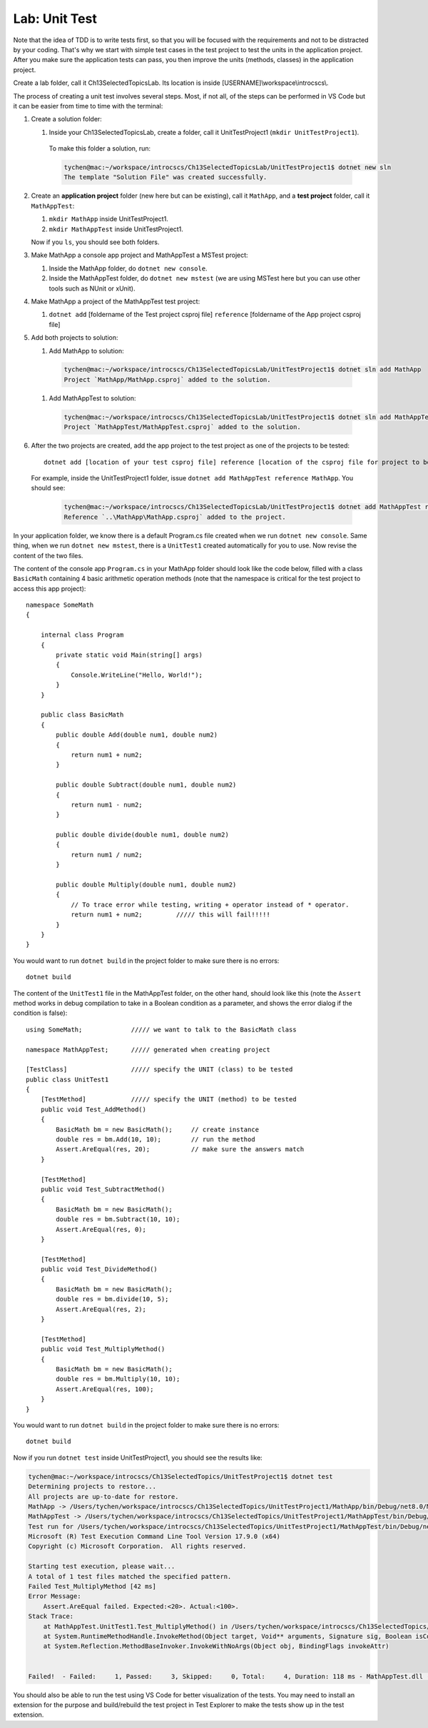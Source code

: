 Lab: Unit Test
==================

Note that the idea of TDD is to write tests first, so that you will be focused with the requirements and not 
to be distracted by your coding. That's why we start with simple test cases in the test project to test the 
units in the application project. After you make sure the application tests can pass, you then improve the 
units (methods, classes) in the application project. 

Create a lab folder, call it Ch13SelectedTopicsLab. Its location is inside [USERNAME]\\workspace\\introcscs\\. 

The process of creating a unit test involves several steps. Most, if not all, of the steps can be performed 
in VS Code but it can be easier from time to time with the terminal:

#. Create a solution folder:
   
   #. Inside your Ch13SelectedTopicsLab, create a folder, call it UnitTestProject1 (``mkdir UnitTestProject1``).

    To make this folder a solution, run:

    .. code-block:: bash

        tychen@mac:~/workspace/introcscs/Ch13SelectedTopicsLab/UnitTestProject1$ dotnet new sln
        The template "Solution File" was created successfully.

#. Create an **application project** folder (new here but can be existing), call it ``MathApp``, and 
   a **test project** folder, call it ``MathAppTest``:

   #. ``mkdir MathApp`` inside UnitTestProject1.
   #. ``mkdir MathAppTest`` inside UnitTestProject1.

   Now if you ``ls``, you should see both folders.

#. Make MathApp a console app project and MathAppTest a MSTest project:

   #. Inside the MathApp folder, do ``dotnet new console``.
   #. Inside the MathAppTest folder, do ``dotnet new mstest`` (we are using MSTest here but you can use other tools such as NUnit or xUnit).
   
#. Make MathApp a project of the MathAppTest test project:

   #. ``dotnet add`` [foldername of the Test project csproj file] ``reference`` [foldername of the App project csproj file]

#. Add both projects to solution:

   #. Add MathApp to solution:
    
    .. code-block:: bash        

        tychen@mac:~/workspace/introcscs/Ch13SelectedTopicsLab/UnitTestProject1$ dotnet sln add MathApp
        Project `MathApp/MathApp.csproj` added to the solution.

   #. Add MathAppTest to solution:

    .. code-block:: bash      

        tychen@mac:~/workspace/introcscs/Ch13SelectedTopicsLab/UnitTestProject1$ dotnet sln add MathAppTest/
        Project `MathAppTest/MathAppTest.csproj` added to the solution.

#. After the two projects are created, add the app project to the test project as one of the projects to be tested::

        dotnet add [location of your test csproj file] reference [location of the csproj file for project to be tested]

   For example, inside the UnitTestProject1 folder, issue ``dotnet add MathAppTest reference MathApp``. You should see:

    .. code-block:: bash

        tychen@mac:~/workspace/introcscs/Ch13SelectedTopicsLab/UnitTestProject1$ dotnet add MathAppTest reference MathApp
        Reference `..\MathApp\MathApp.csproj` added to the project.



In your application folder, we know there is a default Program.cs file created when we run 
``dotnet new console``. Same thing, when we run ``dotnet new mstest``, there is a ``UnitTest1`` created 
automatically for you to use. Now revise the content of the two files. 

The content of the console app ``Program.cs`` in your MathApp folder should look like the code below, 
filled with a class ``BasicMath`` containing 4 basic arithmetic operation methods 
(note that the namespace is critical for the test project to access this app project)::

    namespace SomeMath
    {
    
        internal class Program
        {
            private static void Main(string[] args)
            {
                Console.WriteLine("Hello, World!");
            }
        }
        
        public class BasicMath
        {
            public double Add(double num1, double num2)
            {
                return num1 + num2;
            }

            public double Subtract(double num1, double num2)
            {
                return num1 - num2;
            }

            public double divide(double num1, double num2)
            {
                return num1 / num2;
            }

            public double Multiply(double num1, double num2)
            {
                // To trace error while testing, writing + operator instead of * operator.
                return num1 + num2;         ///// this will fail!!!!!
            }
        }
    }

You would want to run ``dotnet build`` in the project folder to make sure there is no errors::

    dotnet build

The content of the ``UnitTest1`` file in the MathAppTest folder, on the other hand, should 
look like this (note the ``Assert`` method works in debug compilation to take in a Boolean condition 
as a parameter, and shows the error dialog if the condition is false)::

    using SomeMath;             ///// we want to talk to the BasicMath class 

    namespace MathAppTest;      ///// generated when creating project

    [TestClass]                 ///// specify the UNIT (class) to be tested
    public class UnitTest1
    {
        [TestMethod]            ///// specify the UNIT (method) to be tested
        public void Test_AddMethod()
        {
            BasicMath bm = new BasicMath();     // create instance
            double res = bm.Add(10, 10);        // run the method
            Assert.AreEqual(res, 20);           // make sure the answers match
        }

        [TestMethod]
        public void Test_SubtractMethod()
        {
            BasicMath bm = new BasicMath();
            double res = bm.Subtract(10, 10);
            Assert.AreEqual(res, 0);
        }

        [TestMethod]
        public void Test_DivideMethod()
        {
            BasicMath bm = new BasicMath();
            double res = bm.divide(10, 5);
            Assert.AreEqual(res, 2);
        }

        [TestMethod]
        public void Test_MultiplyMethod()
        {
            BasicMath bm = new BasicMath();
            double res = bm.Multiply(10, 10);
            Assert.AreEqual(res, 100);
        }
    }

You would want to run ``dotnet build`` in the project folder to make sure there is no errors::

    dotnet build

Now if you run ``dotnet test`` inside UnitTestProject1, you should see the results like:

.. code-block:: bash

    tychen@mac:~/workspace/introcscs/Ch13SelectedTopics/UnitTestProject1$ dotnet test
    Determining projects to restore...
    All projects are up-to-date for restore.
    MathApp -> /Users/tychen/workspace/introcscs/Ch13SelectedTopics/UnitTestProject1/MathApp/bin/Debug/net8.0/MathApp.dll
    MathAppTest -> /Users/tychen/workspace/introcscs/Ch13SelectedTopics/UnitTestProject1/MathAppTest/bin/Debug/net8.0/MathAppTest.dll
    Test run for /Users/tychen/workspace/introcscs/Ch13SelectedTopics/UnitTestProject1/MathAppTest/bin/Debug/net8.0/MathAppTest.dll (.NETCoreApp,Version=v8.0)
    Microsoft (R) Test Execution Command Line Tool Version 17.9.0 (x64)
    Copyright (c) Microsoft Corporation.  All rights reserved.

    Starting test execution, please wait...
    A total of 1 test files matched the specified pattern.
    Failed Test_MultiplyMethod [42 ms]
    Error Message:
        Assert.AreEqual failed. Expected:<20>. Actual:<100>. 
    Stack Trace:
        at MathAppTest.UnitTest1.Test_MultiplyMethod() in /Users/tychen/workspace/introcscs/Ch13SelectedTopics/UnitTestProject1/MathAppTest/UnitTest1.cs:line 37
        at System.RuntimeMethodHandle.InvokeMethod(Object target, Void** arguments, Signature sig, Boolean isConstructor)
        at System.Reflection.MethodBaseInvoker.InvokeWithNoArgs(Object obj, BindingFlags invokeAttr)


    Failed!  - Failed:     1, Passed:     3, Skipped:     0, Total:     4, Duration: 118 ms - MathAppTest.dll (net8.0)


You should also be able to run the test using VS Code for better visualization of the tests. You may need to 
install an extension for the purpose and build/rebuild the test project in Test Explorer to make the tests show 
up in the test extension. 